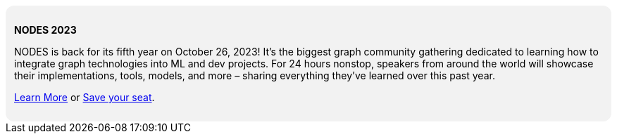 ++++
<div style="background: #f2f2f2; padding: 12px; border-radius: 12px">
<p><b>NODES 2023</b></p>

<p>NODES is back for its fifth year on October 26, 2023! It’s the biggest graph community gathering dedicated to learning how to integrate graph technologies into ML and dev projects. For 24 hours nonstop, speakers from around the world will showcase their implementations, tools, models, and more – sharing everything they’ve learned over this past year.</p>
<p>
<a href="https://dev.neo4j.com/44xcEfm">Learn More</a> or
<a href="https://neo4j.registration.goldcast.io/events/6fb85147-ca27-4310-9dec-cb345c53bd6f">Save your seat</a>.
</p>
</div>
++++